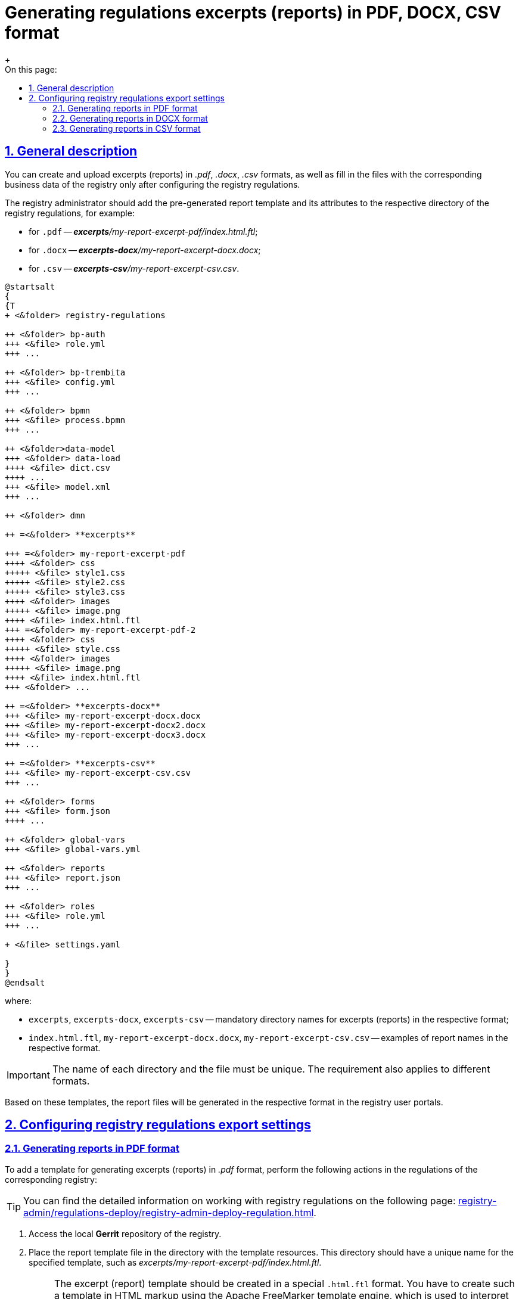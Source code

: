 :toc-title: On this page:
:toc: auto
:toclevels: 5
:experimental:
:sectnums:
:sectnumlevels: 5
:sectanchors:
:sectlinks:
:partnums:

//= Налаштування регламенту для формування витягів (звітів) у форматі PDF, DOCX, CSV
= Generating regulations excerpts (reports) in PDF, DOCX, CSV format
//TODO: It can also be translated as "Configuring regulations for generating excerpts (reports) in PDF, DOCX, CSV format", but I prefer the above version, since it clearly indicates which task is this topic describing.
{empty} +

//== Загальний опис
== General description

//Формування та завантаження витягів (звітів) у форматі `.pdf`, `.docx`, `.csv`, а також заповнення файлів відповідними бізнес-даними реєстру можливе лише за умови попередньої конфігурації на рівні регламенту реєстру.
You can create and upload excerpts (reports) in _.pdf_, _.docx_, _.csv_ formats, as well as fill in the files with the corresponding business data of the registry only after configuring the registry regulations.

//Адміністратор реєстру має додати попередньо сформований шаблон витягу (звіту) та його атрибути до відповідної директорії регламенту реєстру, наприклад:
The registry administrator should add the pre-generated report template and its attributes to the respective directory of the registry regulations, for example:

//* для `.pdf` -- _**excerpts**/my-report-excerpt-pdf/index.html.ftl_;
//* для `.docx` -- _**excerpts-docx**/my-report-excerpt-docx.docx_;
//* для `.csv` -- _**excerpts-csv**/my-report-excerpt-csv.csv_.
* for `.pdf` -- _**excerpts**/my-report-excerpt-pdf/index.html.ftl_;
* for `.docx` -- _**excerpts-docx**/my-report-excerpt-docx.docx_;
* for `.csv` -- _**excerpts-csv**/my-report-excerpt-csv.csv_.

[plantuml]
----
@startsalt
{
{T
+ <&folder> registry-regulations

++ <&folder> bp-auth
+++ <&file> role.yml
+++ ...

++ <&folder> bp-trembita
+++ <&file> config.yml
+++ ...

++ <&folder> bpmn
+++ <&file> process.bpmn
+++ ...

++ <&folder>data-model
+++ <&folder> data-load
++++ <&file> dict.csv
++++ ...
+++ <&file> model.xml
+++ ...

++ <&folder> dmn

++ =<&folder> **excerpts**

+++ =<&folder> my-report-excerpt-pdf
++++ <&folder> css
+++++ <&file> style1.css
+++++ <&file> style2.css
+++++ <&file> style3.css
++++ <&folder> images
+++++ <&file> image.png
++++ <&file> index.html.ftl
+++ =<&folder> my-report-excerpt-pdf-2
++++ <&folder> css
+++++ <&file> style.css
++++ <&folder> images
+++++ <&file> image.png
++++ <&file> index.html.ftl
+++ <&folder> ...

++ =<&folder> **excerpts-docx**
+++ <&file> my-report-excerpt-docx.docx
+++ <&file> my-report-excerpt-docx2.docx
+++ <&file> my-report-excerpt-docx3.docx
+++ ...

++ =<&folder> **excerpts-csv**
+++ <&file> my-report-excerpt-csv.csv
+++ ...

++ <&folder> forms
+++ <&file> form.json
++++ ...

++ <&folder> global-vars
+++ <&file> global-vars.yml

++ <&folder> reports
+++ <&file> report.json
+++ ...

++ <&folder> roles
+++ <&file> role.yml
+++ ...

+ <&file> settings.yaml

}
}
@endsalt
----
//де:
where:

//* `excerpts`, `excerpts-docx`, `excerpts-csv` -- обов'язкова назва директорії для витягів (звітів) у відповідному форматі;
* `excerpts`, `excerpts-docx`, `excerpts-csv` -- mandatory directory names for excerpts (reports) in the respective format;
//* `index.html.ftl`, `my-report-excerpt-docx.docx`, `my-report-excerpt-csv.csv` -- приклади назв звітів у відповідному форматі.
* `index.html.ftl`, `my-report-excerpt-docx.docx`, `my-report-excerpt-csv.csv` -- examples of report names in the respective format.

[IMPORTANT]
====
//Назви кожної директорії та самих файлів мають бути унікальними, навіть для різних форматів.
The name of each directory and the file must be unique. The requirement also applies to different formats.
====

//На базі цих шаблонів формуватимуться файли витягів (звітів) у Кабінетах користувачів реєстру у відповідному форматі.
Based on these templates, the report files will be generated in the respective format in the registry user portals.

//== Робота з регламентом реєстру
== Configuring registry regulations export settings

//=== Налаштування регламенту для витягу (звіту) у форматі PDF
=== Generating reports in PDF format
//TODO: Or maybe: "Setting up generation of the report in PDF format"? The option: "Setting up regulations for generating report in PDF format seems too long and complex."

//Для додавання шаблону генерування витягів (звітів) у форматі _.pdf_, необхідно виконати такі налаштування у регламенті відповідного реєстру:
To add a template for generating excerpts (reports) in _.pdf_ format, perform the following actions in the regulations of the corresponding registry:

//TIP: Детальну інформацію щодо роботи з регламентом реєстру ви можете знайти на сторінці xref:registry-admin/regulations-deploy/registry-admin-deploy-regulation.adoc[].
TIP: You can find the detailed information on working with registry regulations on the following page: xref:registry-admin/regulations-deploy/registry-admin-deploy-regulation.adoc[].

//. Увійдіть до локального репозиторію *Gerrit* реєстру.
. Access the local *Gerrit* repository of the registry.
//. Покладіть файл із шаблоном витягу (звіту) до директорії з ресурсами шаблону, яка має унікальне ім’я для заданого шаблону _excerpts/my-report-excerpt-pdf/index.html.ftl_.
. Place the report template file in the directory with the template resources. This directory should have a unique name for the specified template, such as _excerpts/my-report-excerpt-pdf/index.html.ftl_.
+
[NOTE]
====
//Шаблон витягів (звітів) має бути розроблений у спеціальному форматі .html.ftl. Такий шаблон необхідно створити у розмітці HTML за допомогою технології шаблонізації Apache FreeMarker, обробника шаблонів, що використовується для читання синтаксису, який налаштовується для підстановки змінних у шаблонах pdf (.html.ftl) або для фортму .docx.
The excerpt (report) template should be created in a special `.html.ftl` format. You have to create such a template in HTML markup using the Apache FreeMarker template engine, which is used to interpret the syntax that configures variable substitution in PDF templates (`.html.ftl`) or for _.docx_ format.

//Детальну інформацію щодо Apache FreeMarker можливо отримати за посиланням:
Find the detailed information about Apache FreeMarker at the following link:
 https://freemarker.apache.org/
====
+
[CAUTION]
====
//Назва файлу шаблону завжди вказується `index.html.ftl`, а директорією задається назва витягу (звіту), наприклад, `my-report-excerpt-pdf`.
The template file name should always be specified as index``.html.ftl``, and the directory should be named after the report, for example, _my-report-excerpt-pdf_.
====
+
//. Збережіть стилі, які застосовуватимуться для шаблону витягу (звіту). Для цього сформуйте файл _style.css_ та покладіть його до директорії _excerpts/my-report-excerpt-pdf/css_.
. Save the styles that will be applied to the report template. To do this, create a _style.css_ file and place it in the _excerpts/my-report-excerpt-pdf/css directory_.
+
//Приклад: `<link rel="stylesheet" href="style1.css">`.
Example: `<link rel="stylesheet" href="style1.css">`.
+
//Також можливе використання декількох файлів стилізацій _.css_ для цього необхідно вказати посилання на кожен файл, наприклад:
It is also possible to use multiple _.css_ styling files. To do this, you need to specify the link to each file, for example:
+
[source,html]
----
<html>
<head>
    <meta charset="UTF-8">
    <link rel="stylesheet" href="style1.css">
    <link rel="stylesheet" href="style2.css">
    <link rel="stylesheet" href="style3.css">
    <style>
    .....
    * { font-family: Roboto; }
    </style>
</head>
<body>
----
+
[IMPORTANT]
====
//* Обов'язково застосовується кодування UTF-8;
* UTF-8 encoding is mandatory.
//* За замовчуванням використовується шрифт `* { font-family: Roboto; }`, що автоматично додається до стилів. [.underline]#Використання інших шрифтів не допускається#, в іншому випадку це може призвести до конфліктних помилок в роботі.
* By default, the font `* { font-family: Roboto; }` is used. It is automatically added to the styles. [.underline]#The use of other fonts is not allowed#, as it may lead to conflicting errors in operation.
====
+
[TIP]
====
//Можливо задати горизонтальну орієнтацію сторінки витягу (звіту), для цього необхідно налаштувати style.css, наприклад:
You can set the horizontal orientation of the page report by configuring the _style.css_ file, for example:
[source,css]
----
@page {
size: 15in 8.5in;
margin-bottom: 0.75in;
margin-left: 0.9in;
margin-right: 0.9in;
margin-top: 0.75in;
}
----
//У параметрі "size" зазначається широта (у прикладі 15in) і висота (у прикладі 8,5in) файлу у дюймах (inches), також налаштовуються додаткові параметри відступу полів.
The "size" parameter specifies the width (in this example, `15in`) and height (in this example, `8.5in`) of the file in inches (inches).  Margin parameters can also be adjusted.
====
+
//. Збережіть зображення у форматі _.png_, яке використовуватиметься для файлу витягу (звіту). Для цього покладіть зображення до директорії _excerpts/my-report-excerpt-pdf/images_.
. Save the image in `.png` format, which will be used for the report file. Place the image in the _excerpts/my-report-excerpt-pdf/images_ directory.
+
//Приклад: `<img src="images/image.png">`.
Example: `<img src="images/image.png">`.
+
//. Збережіть внесені зміни до віддаленого репозиторію Gerrit.
. Save the changes to the remote Gerrit repository.
+
//. Після розгортання регламенту реєстру та налаштування бізнес-процесу, у Кабінеті користувача з'явиться можливість ініціювати бізнес-процес для формування та завантаження витягу (звіту) у форматі _.pdf_ (_детальніше -- за xref:user:citizen/citizen-get-excerpts.adoc[посиланням]_).
. After deploying the register's regulations and configuring the business process, users will be able to initiate a business process to generate and download the report in _.pdf_ format (for more information, see  xref:user:citizen/citizen-get-excerpts.adoc[]).






//=== Налаштування регламенту для витягу (звіту) у форматі DOCX
=== Generating reports in DOCX format

//Для додавання шаблону генерування витягів (звітів) у форматі _.docx_, необхідно виконати такі налаштування у регламенті відповідного реєстру:
To add a template for generating excerpts (reports) in _.docx_ format, the following settings need to be applied to the regulations of the respective register:

//TIP: Детальну інформацію щодо роботи з регламентом реєстру ви можете знайти на сторінці xref:registry-admin/regulations-deploy/registry-admin-deploy-regulation.adoc[].
TIP: You can find the detailed information on working with registry regulations on the following page:  xref:registry-admin/regulations-deploy/registry-admin-deploy-regulation.adoc[].

//. Увійдіть до локального репозиторію *Gerrit* реєстру.
. Access the local *Gerrit* repository of the register.
//. Покладіть файл із шаблоном витягу (звіту) до директорії з ресурсами шаблону, яка має унікальне ім’я для заданого шаблону _excerpts-docx/my-report-excerpt-docx.docx_.
. Place the report template file in the directory with the template resources. This directory should have a unique name for the specified template, such as _excerpts-docx/my-report-excerpt-docx.docx_.
+
//. Збережіть внесені зміни до віддаленого репозиторію Gerrit.
. Save the changes to the remote Gerrit repository.
+
//. Після розгортання регламенту реєстру та налаштування бізнес-процесу, у Кабінеті користувача з'явиться можливість ініціювати бізнес-процес для формування та завантаження витягу (звіту) у форматі _.docx_ (_детальніше -- за xref:user:officer/reports/reports-docx.adoc[посиланням]_).
. After deploying the registry regulations and configuring the business process, users will be able to initiate a business process to generate and download the report in _.docx_ format (for more information, see  xref:user:officer/reports/reports-docx.adoc[])

[CAUTION]
====
//За link:/registry-admin/template_example.docx[вказаним прикладом] можна ознайомитися з можливостями формування вмісту витягу (звіту) у форматі .docx.
At the following link:{attachmentsdir}/registry-admin/template_example.docx[link] you can learn more about  formatting the content of the excerpt (report) in _.docx_ format.
//TODO: How can we reference to the above link in a better way?
====

[NOTE]
====
//Приклад моделювання бізнес-процесу з формування витягів (звітів) у форматі csv та docx доступний за xref:registry-develop:bp-modeling/bp/excerpts/bp-modeling-excerpt-csv-docx.adoc[посиланням].
For an example of modeling a business process for generating excerpts (reports) in `.csv` and `.docx` formats, see xref:registry-develop:bp-modeling/bp/excerpts/bp-modeling-excerpt-csv-docx.adoc[].
====

//=== Налаштування регламенту для витягу (звіту) у форматі CSV
=== Generating reports in CSV format

//Для додавання шаблону генерування витягів (звітів) у форматі _.csv_, необхідно виконати такі налаштування у регламенті відповідного реєстру:
To add a template for generating excerpts (reports) in _.csv_ format, perform the following actions in the regulations of the corresponding registry:

//TIP: Детальну інформацію щодо роботи з регламентом реєстру ви можете знайти на сторінці xref:registry-admin/regulations-deploy/registry-admin-deploy-regulation.adoc[].
TIP: You can find the detailed information on working with registry regulations on the following page: xref:registry-admin/regulations-deploy/registry-admin-deploy-regulation.adoc[]

//. Увійдіть до локального репозиторію *Gerrit* реєстру.
. . Access the local *Gerrit* repository of the register.
//. Покладіть файл із шаблоном витягу (звіту) до директорії з ресурсами шаблону, яка має унікальне ім’я для заданого шаблону _excerpts-csv/my-report-excerpt-csv.csv_.
. Place the report template file in the directory with the template resources. This directory should have a unique name for the specified template, such as _excerpts-csv/my-report-excerpt-csv.csv_.
+
[TIP]
====
//Для того, щоб змінити назви заголовків колонок, необхідно в директорії _excerpts-csv_ відповідного витягу (звіту) створити файл .json або .csv з налаштуваннями заміни назв, наприклад:
To change the column header names, create a _.json_ or _.csv_ file with the replacement settings in the _excerpts-csv_ directory of the corresponding excerpt (report), for example:
[source,json]
----
{
  "lastName": "Прізвище",
  "firstName": "Ім'я",
  "secondName": "По батькові",
  "birthday": "Дата народження",
  "residenceAddress": "Адреса",
  "phoneNumber": "Телефон",
  "gender": "Стать",
}
----
//У першій колонці зазначаються назви параметрів, що буде використано у витягу (звіті), у другій вказуються назви, на які потрібно замінити заголовки колонок.
The first column specifies the names of the parameters to be used in the excerpt (report), and the second column specifies the names to replace the column headers with.
====
+
//. Збережіть внесені зміни до віддаленого репозиторію Gerrit.
. Save the changes to the remote Gerrit repository.
+
//. Після розгортання регламенту реєстру та налаштування бізнес-процесу, у Кабінеті користувача з'явиться можливість ініціювати бізнес-процес для формування та завантаження витягу (звіту) у форматі _.csv_ (_детальніше -- за xref:user:officer/reports/reports-csv.adoc[посиланням]_).
. After deploying the register's regulations and configuring the business process, users will have the ability to initiate a business process to generate and download the excerpt (report) in _.csv_ format (for more information, see xref:user:officer/reports/reports-csv.adoc[]).



[NOTE]
====
//Приклад моделювання бізнес-процесу з формування витягів (звітів) у форматі csv та docx доступний за xref:registry-develop:bp-modeling/bp/excerpts/bp-modeling-excerpt-csv-docx.adoc[посиланням].
For an example of modeling a business process for generating excerpts (reports) in _.csv_ and _.docx_ formats, see xref:registry-develop:bp-modeling/bp/excerpts/bp-modeling-excerpt-csv-docx.adoc[].
====